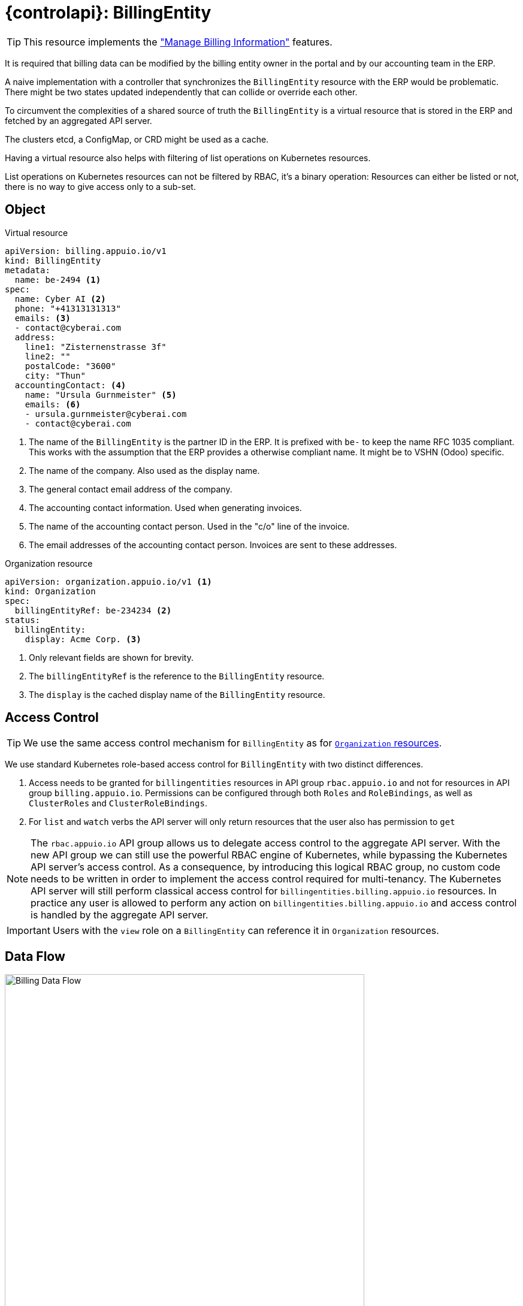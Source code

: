 = {controlapi}: BillingEntity

TIP: This resource implements the xref:references/functional-requirements/portal.adoc#_feature_manage_billing_information["Manage Billing Information"] features.

It is required that billing data can be modified by the billing entity owner in the portal and by our accounting team in the ERP.

A naive implementation with a controller that synchronizes the `BillingEntity` resource with the ERP would be problematic.
There might be two states updated independently that can collide or override each other.

To circumvent the complexities of a shared source of truth the `BillingEntity` is a virtual resource that is stored in the ERP and fetched by an aggregated API server.

The clusters etcd, a ConfigMap, or CRD might be used as a cache.

Having a virtual resource also helps with filtering of list operations on Kubernetes resources.

List operations on Kubernetes resources can not be filtered by RBAC, it's a binary operation:
Resources can either be listed or not, there is no way to give access only to a sub-set.

== Object

.Virtual resource
[source,yaml]
----
apiVersion: billing.appuio.io/v1
kind: BillingEntity
metadata:
  name: be-2494 <1>
spec:
  name: Cyber AI <2>
  phone: "+41313131313"
  emails: <3>
  - contact@cyberai.com
  address:
    line1: "Zisternenstrasse 3f"
    line2: ""
    postalCode: "3600"
    city: "Thun"
  accountingContact: <4>
    name: "Ursula Gurnmeister" <5>
    emails: <6>
    - ursula.gurnmeister@cyberai.com
    - contact@cyberai.com
----
<1> The name of the `BillingEntity` is the partner ID in the ERP.
It is prefixed with `be-` to keep the name RFC 1035 compliant.
This works with the assumption that the ERP provides a otherwise compliant name.
It might be to VSHN (Odoo) specific.
<2> The name of the company.
Also used as the display name.
<3> The general contact email address of the company.
<4> The accounting contact information.
Used when generating invoices.
<5> The name of the accounting contact person.
Used in the "c/o" line of the invoice.
<6> The email addresses of the accounting contact person.
Invoices are sent to these addresses.

.Organization resource
[source,yaml]
----
apiVersion: organization.appuio.io/v1 <1>
kind: Organization
spec:
  billingEntityRef: be-234234 <2>
status:
  billingEntity:
    display: Acme Corp. <3>
----
<1> Only relevant fields are shown for brevity.
<2> The `billingEntityRef` is the reference to the `BillingEntity` resource.
<3> The `display` is the cached display name of the `BillingEntity` resource.

== Access Control

[TIP]
We use the same access control mechanism for `BillingEntity` as for xref:references/architecture/control-api-org.adoc#_access_control[`Organization` resources].

We use standard Kubernetes role-based access control for `BillingEntity` with two distinct differences.

. Access needs to be granted for `billingentities` resources in API group `rbac.appuio.io` and not for resources in API group `billing.appuio.io`.
Permissions can be configured through both `Roles` and `RoleBindings`, as well as `ClusterRoles` and `ClusterRoleBindings`.
. For `list` and `watch` verbs the API server will only return resources that the user also has permission to `get`

[NOTE]
====
The `rbac.appuio.io` API group allows us to delegate access control to the aggregate API server.
With the new API group we can still use the powerful RBAC engine of Kubernetes, while bypassing the Kubernetes API server's access control.
As a consequence, by introducing this logical RBAC group, no custom code needs to be written in order to implement the access control required for multi-tenancy.
The Kubernetes API server will still perform classical access control for `billingentities.billing.appuio.io` resources.
In practice any user is allowed to perform any action on `billingentities.billing.appuio.io` and access control is handled by the aggregate API server.
====

[IMPORTANT]
Users with the `view` role on a `BillingEntity` can reference it in `Organization` resources.

== Data Flow

image::billing-data-flow.svg[Billing Data Flow,600]
